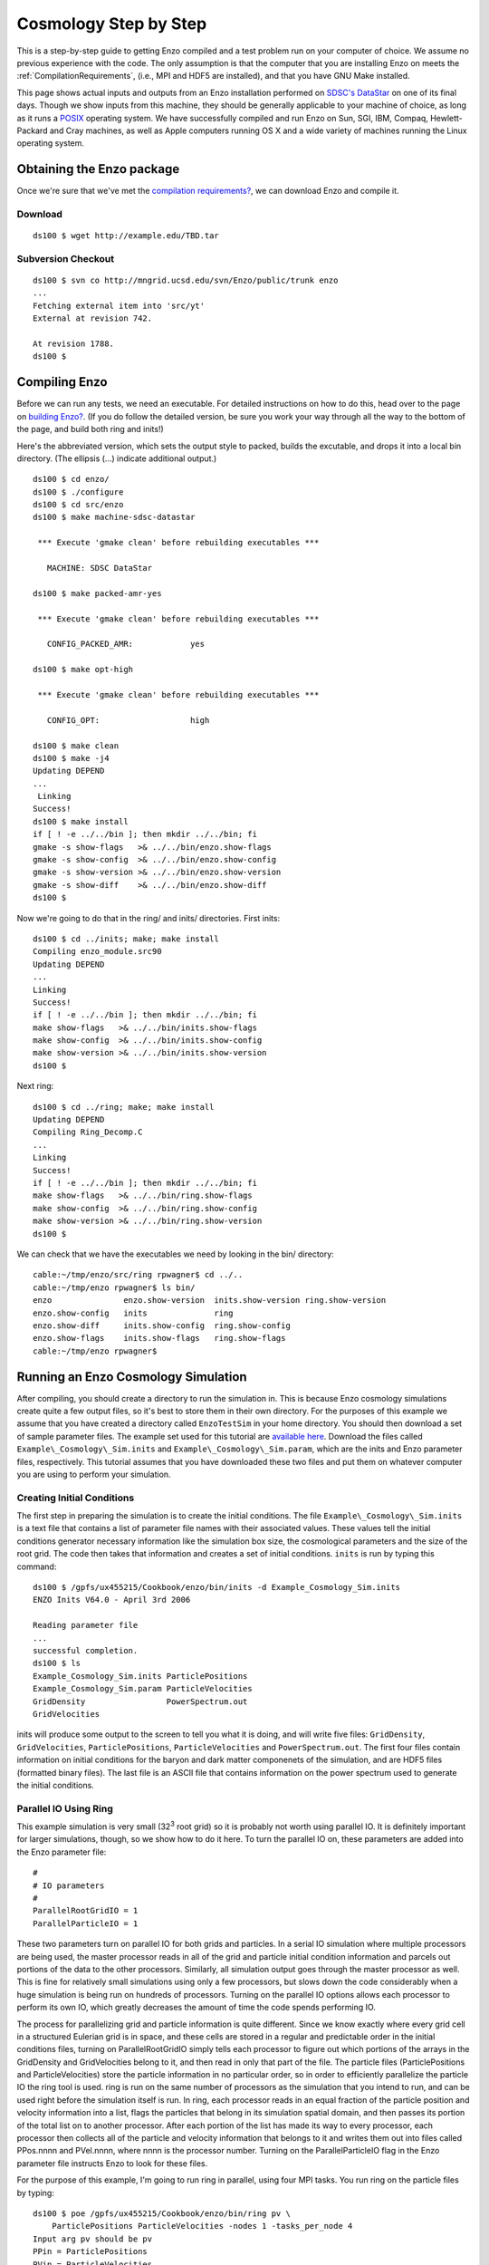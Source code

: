 Cosmology Step by Step
======================

This is a step-by-step guide to getting Enzo compiled and a test problem run on
your computer of choice. We assume no previous experience with the code. The
only assumption is that the computer that you are installing Enzo on meets the
:ref:`CompilationRequirements`, (i.e., MPI and HDF5 are installed), and that
you have GNU Make installed.

This page shows actual inputs and outputs from an Enzo installation performed
on `SDSC's DataStar <http://www.sdsc.edu/us/resources/datastar/>`_ on one of
its final days. Though we show inputs from this machine, they should be
generally applicable to your machine of choice, as long as it runs a `POSIX
<http://en.wikipedia.org/wiki/POSIX>`_ operating system. We have successfully
compiled and run Enzo on Sun, SGI, IBM, Compaq, Hewlett-Packard and Cray
machines, as well as Apple computers running OS X and a wide variety of
machines running the Linux operating system.

Obtaining the Enzo package
--------------------------

Once we're sure that we've met the
`compilation requirements? </wiki/UserGuide/CompilationRequirements>`_,
we can download Enzo and compile it.

Download
~~~~~~~~

::

    ds100 $ wget http://example.edu/TBD.tar

Subversion Checkout
~~~~~~~~~~~~~~~~~~~

::

    ds100 $ svn co http://mngrid.ucsd.edu/svn/Enzo/public/trunk enzo
    ...
    Fetching external item into 'src/yt'
    External at revision 742.
    
    At revision 1788.
    ds100 $

Compiling Enzo
--------------

Before we can run any tests, we need an executable. For detailed
instructions on how to do this, head over to the page on
`building Enzo? </wiki/UserGuide/BuildingEnzo>`_. (If you do follow
the detailed version, be sure you work your way through all the way
to the bottom of the page, and build both ring and inits!)

Here's the abbreviated version, which sets the output style to
packed, builds the excutable, and drops it into a local bin
directory. (The ellipsis (...) indicate additional output.)

::

    ds100 $ cd enzo/
    ds100 $ ./configure 
    ds100 $ cd src/enzo
    ds100 $ make machine-sdsc-datastar
    
     *** Execute 'gmake clean' before rebuilding executables ***
    
       MACHINE: SDSC DataStar
    
    ds100 $ make packed-amr-yes
    
     *** Execute 'gmake clean' before rebuilding executables ***
    
       CONFIG_PACKED_AMR:            yes
    
    ds100 $ make opt-high
    
     *** Execute 'gmake clean' before rebuilding executables ***
    
       CONFIG_OPT:                   high
    
    ds100 $ make clean
    ds100 $ make -j4
    Updating DEPEND
    ...
     Linking
    Success!
    ds100 $ make install
    if [ ! -e ../../bin ]; then mkdir ../../bin; fi
    gmake -s show-flags   >& ../../bin/enzo.show-flags
    gmake -s show-config  >& ../../bin/enzo.show-config
    gmake -s show-version >& ../../bin/enzo.show-version
    gmake -s show-diff    >& ../../bin/enzo.show-diff
    ds100 $

Now we're going to do that in the ring/ and inits/ directories.
First inits:

::

    ds100 $ cd ../inits; make; make install
    Compiling enzo_module.src90
    Updating DEPEND
    ...
    Linking
    Success!
    if [ ! -e ../../bin ]; then mkdir ../../bin; fi
    make show-flags   >& ../../bin/inits.show-flags
    make show-config  >& ../../bin/inits.show-config
    make show-version >& ../../bin/inits.show-version
    ds100 $

Next ring:

::

    ds100 $ cd ../ring; make; make install
    Updating DEPEND
    Compiling Ring_Decomp.C
    ...
    Linking
    Success!
    if [ ! -e ../../bin ]; then mkdir ../../bin; fi
    make show-flags   >& ../../bin/ring.show-flags
    make show-config  >& ../../bin/ring.show-config
    make show-version >& ../../bin/ring.show-version
    ds100 $

We can check that we have the executables we need by looking in the
bin/ directory:

::

    cable:~/tmp/enzo/src/ring rpwagner$ cd ../..     
    cable:~/tmp/enzo rpwagner$ ls bin/
    enzo               enzo.show-version  inits.show-version ring.show-version
    enzo.show-config   inits              ring
    enzo.show-diff     inits.show-config  ring.show-config
    enzo.show-flags    inits.show-flags   ring.show-flags
    cable:~/tmp/enzo rpwagner$ 

Running an Enzo Cosmology Simulation
------------------------------------

After compiling, you should create a directory to run the
simulation in. This is because Enzo cosmology simulations create
quite a few output files, so it's best to store them in their own
directory. For the purposes of this example we assume
that you have created a directory called ``EnzoTestSim`` in your home
directory. You should then download a set of sample parameter
files. The example set used for this tutorial are
`available here <http://lca.ucsd.edu/software/enzo/data/cookbook/>`_.
Download the files called ``Example\_Cosmology\_Sim.inits`` and
``Example\_Cosmology\_Sim.param``, which are the inits and Enzo
parameter files, respectively. This tutorial assumes that you have
downloaded these two files and put them on whatever computer you
are using to perform your simulation.

Creating Initial Conditions
~~~~~~~~~~~~~~~~~~~~~~~~~~~

The first step in preparing the simulation is to create the initial
conditions. The file ``Example\_Cosmology\_Sim.inits`` is a text file
that contains a list of parameter file names with their associated
values. These values tell the initial conditions generator necessary
information like the simulation box size, the cosmological
parameters and the size of the root grid. The code then takes that
information and creates a set of initial conditions. ``inits`` is
run by typing this command:

::

    ds100 $ /gpfs/ux455215/Cookbook/enzo/bin/inits -d Example_Cosmology_Sim.inits
    ENZO Inits V64.0 - April 3rd 2006
    
    Reading parameter file
    ...
    successful completion.
    ds100 $ ls
    Example_Cosmology_Sim.inits ParticlePositions
    Example_Cosmology_Sim.param ParticleVelocities
    GridDensity                 PowerSpectrum.out
    GridVelocities

inits will produce some output to the screen to tell you what it is
doing, and will write five files: ``GridDensity``, ``GridVelocities``,
``ParticlePositions``, ``ParticleVelocities`` and ``PowerSpectrum.out``. The
first four files contain information on initial conditions for the
baryon and dark matter componenets of the simulation, and are HDF5
files (formatted binary files). The last file is an ASCII file that
contains information on the power spectrum used to generate the
initial conditions.

Parallel IO Using Ring
~~~~~~~~~~~~~~~~~~~~~~

This example simulation is very small (32\ :sup:`3`\  root grid) so
it is probably not worth using parallel IO. It is definitely
important for larger simulations, though, so we show how to do it
here.
To turn the parallel IO on, these parameters are added into the
Enzo parameter file:

::

    #
    # IO parameters
    #
    ParallelRootGridIO = 1
    ParallelParticleIO = 1

These two parameters turn on parallel IO for both grids and
particles. In a serial IO simulation where multiple
processors are being used, the master processor reads
in all of the grid and particle initial condition information and
parcels out portions of the data to the other processors.
Similarly, all simulation output goes through the master processor
as well.
This is fine for relatively small simulations using only a few
processors, but slows down the code considerably
when a huge simulation is being run on hundreds of processors.
Turning on the parallel IO options allows each processor
to perform its own IO, which greatly decreases the amount of time
the code spends performing IO.

The process for parallelizing grid and particle information is
quite different. Since we know exactly where every
grid cell in a structured Eulerian grid is in space, and these
cells are stored in a regular and predictable order
in the initial conditions files, turning on ParallelRootGridIO
simply tells each processor to
figure out which portions of the arrays in the GridDensity and
GridVelocities belong to it, and
then read in only that part of the file. The particle files
(ParticlePositions and ParticleVelocities)
store the particle information in no particular order, so in order
to efficiently parallelize the particle IO the
ring tool is used. ring is run on the same number of processors as
the simulation that you intend
to run, and can be used right before the simulation itself is run.
In ring, each processor reads in an
equal fraction of the particle position and velocity information
into a list, flags the particles that belong in its
simulation spatial domain,
and then passes its portion of the total list on to another
processor. After each portion of the list has made its
way to every processor, each processor then collects all of the
particle and velocity information that belongs to it
and writes them out into files called PPos.nnnn and PVel.nnnn,
where nnnn is the processor number.
Turning on the ParallelParticleIO flag in the Enzo parameter file
instructs Enzo to look for these files.

For the purpose of this example, I'm going to run ring in parallel,
using four MPI tasks. You run ring on the particle files by
typing:

::

    ds100 $ poe /gpfs/ux455215/Cookbook/enzo/bin/ring pv \
        ParticlePositions ParticleVelocities -nodes 1 -tasks_per_node 4
    Input arg pv should be pv
    PPin = ParticlePositions
    PVin = ParticleVelocities
    Read Position
    Read Velocity
    ...
    Sort completed
    ds100 $ 

This will then produce some output to your screen, and will
generate 8 files:

::

    ds100 $ ls -1 PPos* PVel*
    PPos0000
    PPos0001
    PPos0002
    PPos0003
    PVel0000
    PVel0001
    PVel0002
    PVel0003
    ds100 $ 

Note that if you are using a different machine or platform, you may
use something other than vmirun for MPI-parallel applications.
Consult your system administrator or system documentation for more
information.

Congratulations, you're now ready to run your cosmology
simulation!

Nested Initial Conditions and Particles
~~~~~~~~~~~~~~~~~~~~~~~~~~~~~~~~~~~~~~~

When running a
`nested grid cosmology simulation? </wiki/Tutorials/WritingParameterFiles#Multiplenestedgrids>`_,
there can arise an issue of missing particles as a result of
running ring. Please see
`this page? </wiki/Tutorials/NestedGridParticles>`_ for more
information.

Running an Enzo cosmology simulation
~~~~~~~~~~~~~~~~~~~~~~~~~~~~~~~~~~~~

After all of this preparation, running the simulation itself should
be straightforward. You start Enzo by typing:

::

    ds100 $ poe /gpfs/ux455215/Cookbook/enzo/bin/enzo -d \
        Example_Cosmology_Sim.param -nodes 1 -tasks_per_node 4 > ExampleSim.log &

The simulation will now run. The -d flag ensures a great deal of
output, so we redirect it into a log file called output.log for
later examination. This particular simulation used to take
approximately two minutes to run on 4 processors on Abe (the NCSA
Linux cluster as of fall 2008). When t


